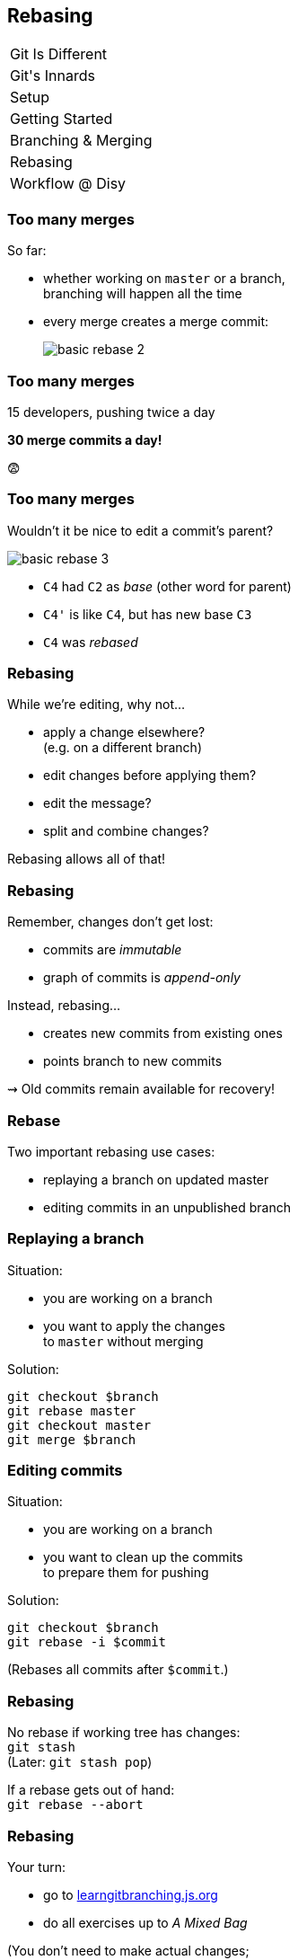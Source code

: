 == Rebasing

++++
<table class="toc">
	<tr><td>Git Is Different</td></tr>
	<tr><td>Git's Innards</td></tr>
	<tr><td>Setup</td></tr>
	<tr><td>Getting Started</td></tr>
	<tr><td>Branching & Merging</td></tr>
	<tr class="toc-current"><td>Rebasing</td></tr>
	<tr><td>Workflow @ Disy</td></tr>
</table>
++++

=== Too many merges

So far:

* whether working on `master` or a branch, +
branching will happen all the time
* every merge creates a merge commit:
+
image::https://git-scm.com/book/en/v2/images/basic-rebase-2.png[role="diagram"]

=== Too many merges

15 developers, pushing twice a day

*30 merge commits a day!*

😨

=== Too many merges

Wouldn't it be nice to edit a commit's parent?

image::https://git-scm.com/book/en/v2/images/basic-rebase-3.png[role="diagram"]

* `C4` had `C2` as _base_ (other word for parent)
* `C4'` is like `C4`, but has new base `C3`
* `C4` was _rebased_

=== Rebasing

While we're editing, why not...

* apply a change elsewhere? +
(e.g. on a different branch)
* edit changes before applying them?
* edit the message?
* split and combine changes?

Rebasing allows all of that!

=== Rebasing

Remember, changes don't get lost:

* commits are _immutable_
* graph of commits is _append-only_

Instead, rebasing...

* creates new commits from existing ones
* points branch to new commits

⇝ Old commits remain available for recovery!

=== Rebase

Two important rebasing use cases:

* replaying a branch on updated master
* editing commits in an unpublished branch

=== Replaying a branch

Situation:

* you are working on a branch
* you want to apply the changes +
to `master` without merging

Solution:

```
git checkout $branch
git rebase master
git checkout master
git merge $branch
```

=== Editing commits

Situation:

* you are working on a branch
* you want to clean up the commits +
to prepare them for pushing

Solution:

```
git checkout $branch
git rebase -i $commit
```

(Rebases all commits after `$commit`.)

=== Rebasing

No rebase if working tree has changes: +
`git stash` +
(Later: `git stash pop`)

If a rebase gets out of hand: +
`git rebase --abort`

=== Rebasing

Your turn:

* go to https://learngitbranching.js.org/[learngitbranching.js.org]
* do all exercises up to _A Mixed Bag_

(You don't need to make actual changes; +
just `git commit`.)
